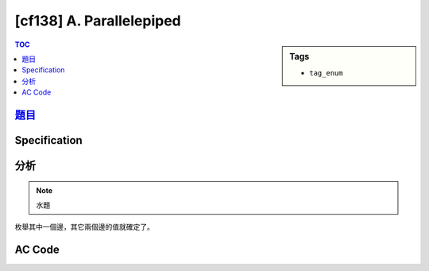 #####################################
[cf138] A. Parallelepiped
#####################################

.. sidebar:: Tags

    - ``tag_enum``

.. contents:: TOC
    :depth: 2


******************************************************
`題目 <http://codeforces.com/contest/224/problem/A>`_
******************************************************

************************
Specification
************************


************************
分析
************************

.. note:: 水題

枚舉其中一個邊，其它兩個邊的值就確定了。

************************
AC Code
************************

.. code-block:: cpp
    :linenos:

    #include <bits/stdc++.h>
    using namespace std;

    int gcd(int a, int b) {
        while (b) {
            int temp = a % b;
            a = b;
            b = temp;
        }
        return a;
    }

    int main() {
        int A1, A2, A3;
        cin >> A1 >> A2 >> A3;

        int g = gcd(A1, A2);
        for (int l1 = 1; l1 <= g; l1++) {
            if (g % l1 != 0) continue;
            int l2 = A1 / l1;
            int l3 = A2 / l1;
            if (l2 * l3 == A3) {
                cout << 4 * (l1 + l2 + l3) << endl;
                return 0;
            }
        }

        return 0;
    }
